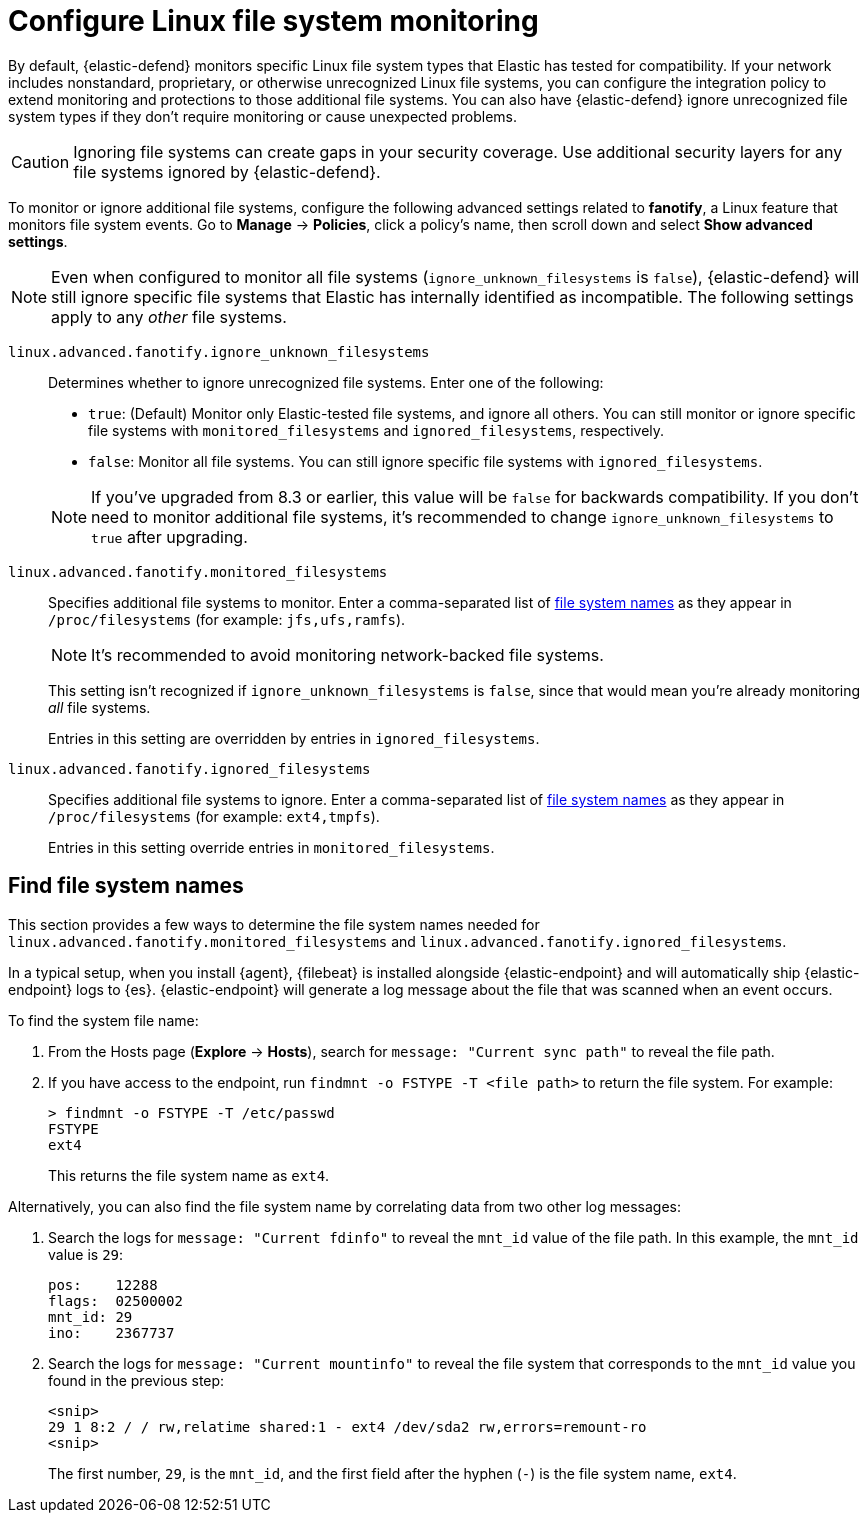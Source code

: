 [[linux-file-monitoring]]
= Configure Linux file system monitoring

By default, {elastic-defend} monitors specific Linux file system types that Elastic has tested for compatibility. If your network includes nonstandard, proprietary, or otherwise unrecognized Linux file systems, you can configure the integration policy to extend monitoring and protections to those additional file systems. You can also have {elastic-defend} ignore unrecognized file system types if they don't require monitoring or cause unexpected problems.

CAUTION: Ignoring file systems can create gaps in your security coverage. Use additional security layers for any file systems ignored by {elastic-defend}.

To monitor or ignore additional file systems, configure the following advanced settings related to *fanotify*, a Linux feature that monitors file system events. Go to *Manage* -> *Policies*, click a policy's name, then scroll down and select *Show advanced settings*.

NOTE: Even when configured to monitor all file systems (`ignore_unknown_filesystems` is `false`), {elastic-defend} will still ignore specific file systems that Elastic has internally identified as incompatible. The following settings apply to any _other_ file systems.

[[ignore-unknown-filesystems]]
`linux.advanced.fanotify.ignore_unknown_filesystems`:: Determines whether to ignore unrecognized file systems. Enter one of the following:
+
--
* `true`: (Default) Monitor only Elastic-tested file systems, and ignore all others. You can still monitor or ignore specific file systems with `monitored_filesystems` and `ignored_filesystems`, respectively.

* `false`: Monitor all file systems. You can still ignore specific file systems with `ignored_filesystems`.
--
+
NOTE: If you've upgraded from 8.3 or earlier, this value will be `false` for backwards compatibility. If you don't need to monitor additional file systems, it's recommended to change `ignore_unknown_filesystems` to `true` after upgrading.

[[monitored-filesystems]]
`linux.advanced.fanotify.monitored_filesystems`:: Specifies additional file systems to monitor. Enter a comma-separated list of <<find-file-system-names,file system names>> as they appear in `/proc/filesystems` (for example: `jfs,ufs,ramfs`). 
+
NOTE: It's recommended to avoid monitoring network-backed file systems.
+
This setting isn't recognized if `ignore_unknown_filesystems` is `false`, since that would mean you're already monitoring _all_ file systems. 
+
Entries in this setting are overridden by entries in `ignored_filesystems`.

[[ignored-filesystems]]
`linux.advanced.fanotify.ignored_filesystems`:: Specifies additional file systems to ignore. Enter a comma-separated list of <<find-file-system-names,file system names>> as they appear in `/proc/filesystems` (for example: `ext4,tmpfs`).
+
Entries in this setting override entries in `monitored_filesystems`.

[[find-file-system-names]]
== Find file system names

This section provides a few ways to determine the file system names needed for `linux.advanced.fanotify.monitored_filesystems` and `linux.advanced.fanotify.ignored_filesystems`.

In a typical setup, when you install {agent}, {filebeat} is installed alongside {elastic-endpoint} and will automatically ship {elastic-endpoint} logs to {es}. {elastic-endpoint} will generate a log message about the file that was scanned when an event occurs.

To find the system file name:

. From the Hosts page (*Explore* -> *Hosts*), search for `message: "Current sync path"` to reveal the file path.

. If you have access to the endpoint, run `findmnt -o FSTYPE -T <file path>` to return the file system. For example:
+
[source,shell]
----
> findmnt -o FSTYPE -T /etc/passwd
FSTYPE
ext4
----
+
This returns the file system name as `ext4`.

Alternatively, you can also find the file system name by correlating data from two other log messages:

. Search the logs for `message: "Current fdinfo"` to reveal the `mnt_id` value of the file path. In this example, the `mnt_id` value is `29`:
+
[source,shell]
----
pos:	12288
flags:	02500002
mnt_id:	29
ino:	2367737
----

. Search the logs for `message: "Current mountinfo"` to reveal the file system that corresponds to the `mnt_id` value you found in the previous step:
+
[source,shell]
----
<snip>
29 1 8:2 / / rw,relatime shared:1 - ext4 /dev/sda2 rw,errors=remount-ro
<snip>
----
+
The first number, `29`, is the `mnt_id`, and the first field after the hyphen (`-`) is the file system name, `ext4`.
